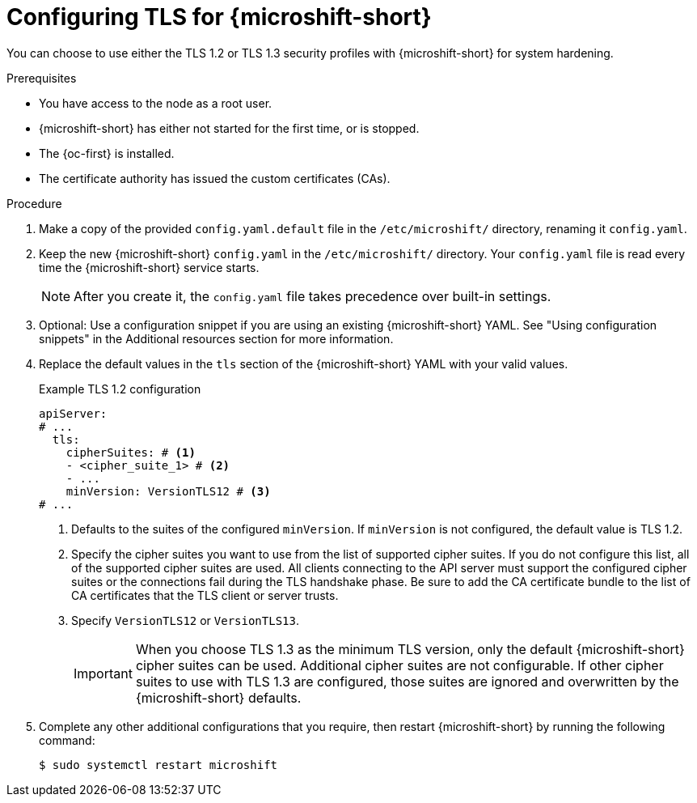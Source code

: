 // Module included in the following assemblies:
//
// * microshift_configurig/microshift_tls-config.adoc

:_mod-docs-content-type: PROCEDURE
[id="microshift-tls-config-proc_{context}"]
= Configuring TLS for {microshift-short}

You can choose to use either the TLS 1.2 or TLS 1.3 security profiles with {microshift-short} for system hardening.

.Prerequisites

* You have access to the node as a root user.
* {microshift-short} has either not started for the first time, or is stopped.
* The {oc-first} is installed.
* The certificate authority has issued the custom certificates (CAs).

.Procedure

. Make a copy of the provided `config.yaml.default` file in the `/etc/microshift/` directory, renaming it `config.yaml`.

. Keep the new {microshift-short} `config.yaml` in the `/etc/microshift/` directory. Your `config.yaml` file is read every time the {microshift-short} service starts.
+
[NOTE]
====
After you create it, the `config.yaml` file takes precedence over built-in settings.
====

. Optional: Use a configuration snippet if you are using an existing {microshift-short} YAML. See "Using configuration snippets" in the Additional resources section for more information.

. Replace the default values in the `tls` section of the {microshift-short} YAML with your valid values.
+

.Example TLS 1.2 configuration
[source,yaml]
----
apiServer:
# ...
  tls:
    cipherSuites: # <1>
    - <cipher_suite_1> # <2>
    - ...
    minVersion: VersionTLS12 # <3>
# ...
----
<1> Defaults to the suites of the configured `minVersion`. If `minVersion` is not configured, the default value is TLS 1.2.
<2> Specify the cipher suites you want to use from the list of supported cipher suites. If you do not configure this list, all of the supported cipher suites are used. All clients connecting to the API server must support the configured cipher suites or the connections fail during the TLS handshake phase. Be sure to add the CA certificate bundle to the list of CA certificates that the TLS client or server trusts.
<3> Specify `VersionTLS12` or `VersionTLS13`.
+
[IMPORTANT]
====
When you choose TLS 1.3 as the minimum TLS version, only the default {microshift-short} cipher suites can be used. Additional cipher suites are not configurable. If other cipher suites to use with TLS 1.3 are configured, those suites are ignored and overwritten by the {microshift-short} defaults.
====

. Complete any other additional configurations that you require, then restart {microshift-short} by running the following command:
+
[source,terminal]
----
$ sudo systemctl restart microshift
----
